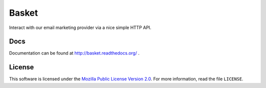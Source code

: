 ======
Basket
======

Interact with our email marketing provider via a nice simple HTTP API.

.. image:: https://circleci.com/gh/mozmar/basket/tree/master.svg?style=svg
    :target: https://circleci.com/gh/mozmar/basket/tree/master


Docs
----

Documentation can be found at http://basket.readthedocs.org/ .


License
-------

This software is licensed under the `Mozilla Public License Version 2.0 <https://www.mozilla.org/MPL/2.0/>`_. For more
information, read the file ``LICENSE``.
